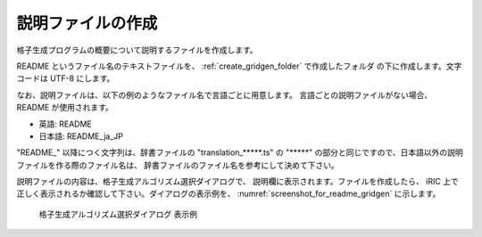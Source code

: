 .. _how_to_setup_readme_gridgen:

説明ファイルの作成
------------------

格子生成プログラムの概要について説明するファイルを作成します。

README というファイル名のテキストファイルを、
:ref:`create_gridgen_folder` で作成したフォルダ
の下に作成します。文字コードは UTF-8 にします。

なお、説明ファイルは、以下の例のようなファイル名で言語ごとに用意します。
言語ごとの説明ファイルがない場合、 README が使用されます。

- 英語: README
- 日本語: README_ja_JP

\"README\_\" 以降につく文字列は、辞書ファイルの \"translation\_\*\*\*\*\*.ts\" の
\"\*\*\*\*\*\" の部分と同じですので、日本語以外の説明ファイルを作る際のファイル名は、
辞書ファイルのファイル名を参考にして決めて下さい。

説明ファイルの内容は、格子生成アルゴリズム選択ダイアログで、
説明欄に表示されます。ファイルを作成したら、
iRIC 上で正しく表示されるか確認して下さい。ダイアログの表示例を、
:numref:`screenshot_for_readme_gridgen` に示します。

.. _screenshot_for_readme_gridgen:

.. figure:: images/gridgen_readme.png

   格子生成アルゴリズム選択ダイアログ 表示例
